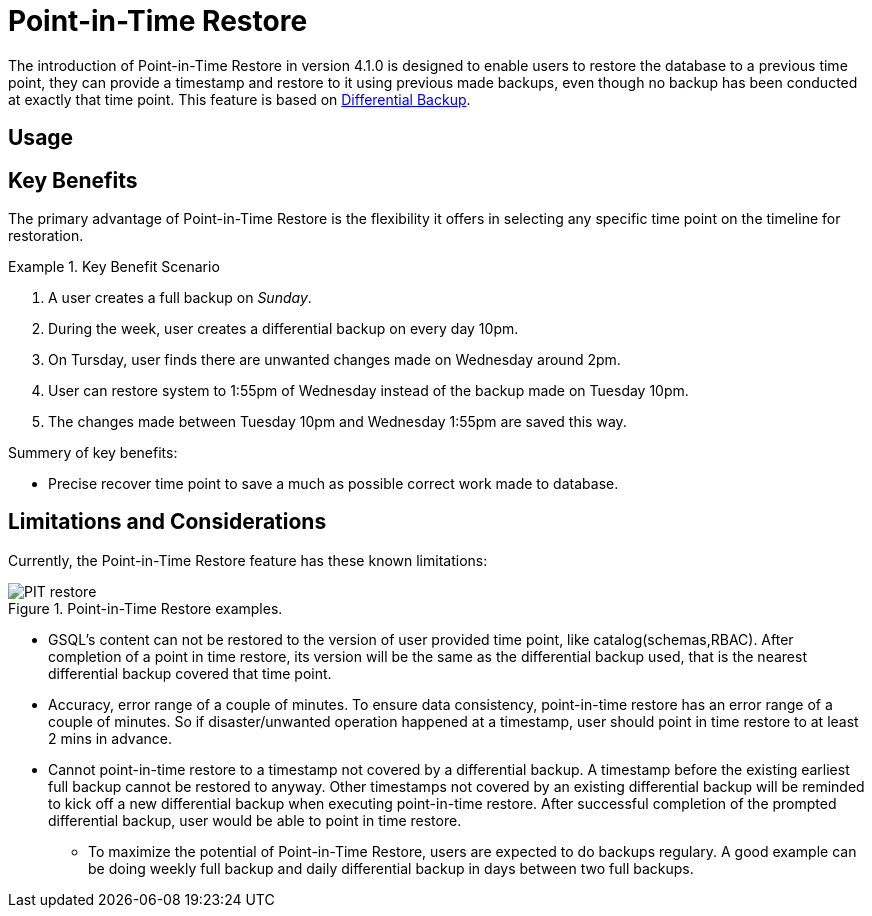 = Point-in-Time Restore

The introduction of Point-in-Time Restore in version 4.1.0 is designed to enable users to restore the database to a previous time point, they can provide a timestamp and restore to it using previous made backups, even though no backup has been conducted at exactly that time point.
This feature is based on xref:tigergraph-server:backup-and-restore:differential-backups.adoc[Differential Backup].

== Usage


== Key Benefits

The primary advantage of Point-in-Time Restore is the flexibility it offers in selecting any specific time point on the timeline for restoration.

.Key Benefit Scenario
====
. A user creates a full backup on __Sunday__.

. During the week, user creates a differential backup on every day 10pm.

. On Tursday, user finds there are unwanted changes made on Wednesday around 2pm.

. User can restore system to 1:55pm of Wednesday instead of the backup made on Tuesday 10pm.

. The changes made between Tuesday 10pm and Wednesday 1:55pm are saved this way.
====

Summery of key benefits:

* Precise recover time point to save a much as possible correct work made to database.


== Limitations and Considerations

Currently, the Point-in-Time Restore feature has these known limitations:

.Point-in-Time Restore examples.
image::PIT_restore.png[]

* GSQL’s content can not be restored to the version of user provided time point, like catalog(schemas,RBAC). After completion of a point in time restore, its version will be the same as the differential backup used, that is the nearest differential backup covered that time point.
* Accuracy, error range of a couple of minutes. To ensure data consistency, point-in-time restore has an error range of a couple of minutes. So if disaster/unwanted operation happened at a timestamp, user should point in time restore to at least 2 mins in advance.
* Cannot point-in-time restore to a timestamp not covered by a differential backup. A timestamp before the existing earliest full backup cannot be restored to anyway. Other timestamps not covered by an existing differential backup will be reminded to kick off a new differential backup when executing point-in-time restore. After successful completion of the prompted differential backup, user would be able to point in time restore.
** To maximize the potential of Point-in-Time Restore, users are expected to do backups regulary. A good example can be doing weekly full backup and daily differential backup in days between two full backups.


